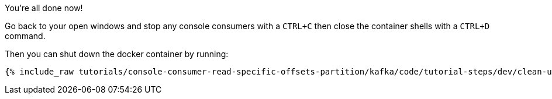 You're all done now!

Go back to your open windows and stop any console consumers with a `CTRL+C` then close the container shells with a `CTRL+D` command.

Then you can shut down the docker container by running:

+++++
<pre class="snippet"><code class="groovy">{% include_raw tutorials/console-consumer-read-specific-offsets-partition/kafka/code/tutorial-steps/dev/clean-up.sh %}</code></pre>
+++++

